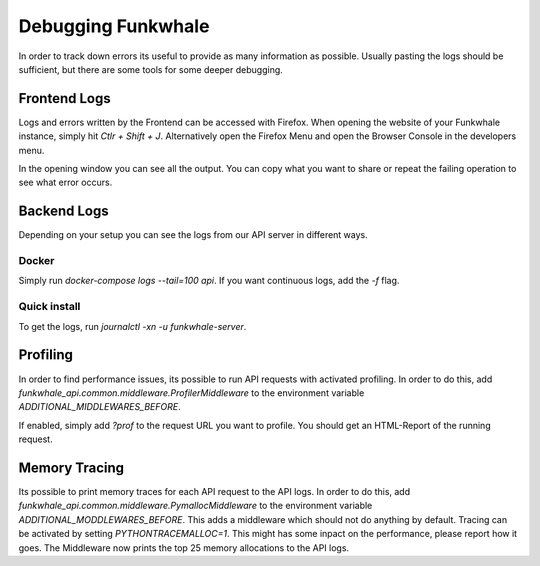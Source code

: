 Debugging Funkwhale
===================

In order to track down errors its useful to provide as many information as possible. Usually pasting
the logs should be sufficient, but there are some tools for some deeper debugging.

Frontend Logs
-------------

Logs and errors written by the Frontend can be accessed with Firefox. When opening the website of
your Funkwhale instance, simply hit `Ctlr + Shift + J`. Alternatively open the Firefox Menu and open
the Browser Console in the developers menu.

In the opening window you can see all the output. You can copy what you want to share or repeat the
failing operation to see what error occurs.

Backend Logs
------------

Depending on your setup you can see the logs from our API server in different ways.

Docker
^^^^^^

Simply run `docker-compose logs --tail=100 api`. If you want continuous logs, add the `-f` flag.

Quick install
^^^^^^^^^^^^^

To get the logs, run `journalctl -xn -u funkwhale-server`.

Profiling
---------

In order to find performance issues, its possible to run API requests with activated profiling. In
order to do this,  add `funkwhale_api.common.middleware.ProfilerMiddleware` to the environment
variable `ADDITIONAL_MIDDLEWARES_BEFORE`.

If enabled, simply add `?prof` to the request URL you want to profile. You should get an HTML-Report
of the running request.

Memory Tracing
--------------

Its possible to print memory traces for each API request to the API logs. In order to do this, add
`funkwhale_api.common.middleware.PymallocMiddleware` to the environment variable
`ADDITIONAL_MODDLEWARES_BEFORE`. This adds a middleware which should not do anything by default.
Tracing can be activated by setting `PYTHONTRACEMALLOC=1`. This might has some inpact on the
performance, please report how it goes. The Middleware now prints the top 25 memory allocations to
the API logs.

